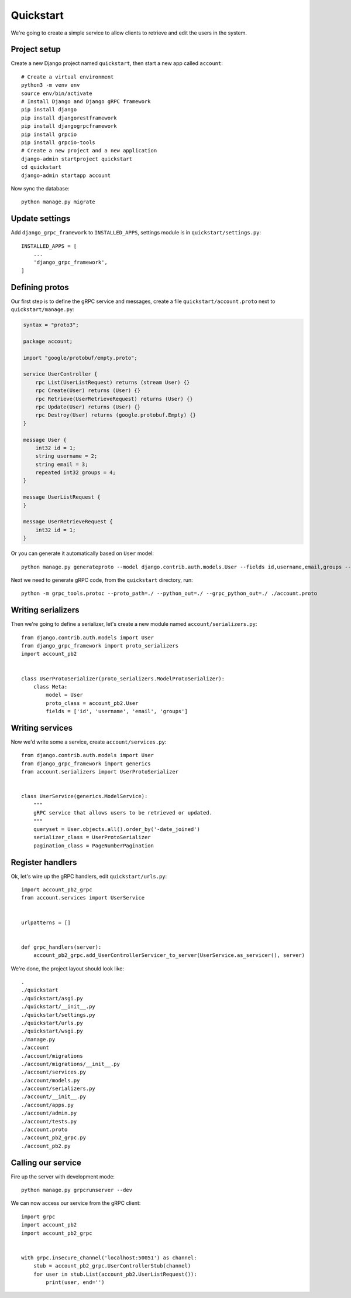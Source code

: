 .. _quickstart:

Quickstart
==========

We're going to create a simple service to allow clients to retrieve and edit the
users in the system.


Project setup
-------------

Create a new Django project named ``quickstart``, then start a new app called
``account``::

    # Create a virtual environment
    python3 -m venv env
    source env/bin/activate
    # Install Django and Django gRPC framework
    pip install django
    pip install djangorestframework
    pip install djangogrpcframework
    pip install grpcio
    pip install grpcio-tools
    # Create a new project and a new application
    django-admin startproject quickstart
    cd quickstart
    django-admin startapp account

Now sync the database::

    python manage.py migrate


Update settings
---------------

Add ``django_grpc_framework`` to ``INSTALLED_APPS``, settings module is in
``quickstart/settings.py``::

    INSTALLED_APPS = [
        ...
        'django_grpc_framework',
    ]


Defining protos
---------------

Our first step is to define the gRPC service and messages, create a file
``quickstart/account.proto`` next to ``quickstart/manage.py``:

.. code-block:: protobuf

    syntax = "proto3";

    package account;

    import "google/protobuf/empty.proto";

    service UserController {
        rpc List(UserListRequest) returns (stream User) {}
        rpc Create(User) returns (User) {}
        rpc Retrieve(UserRetrieveRequest) returns (User) {}
        rpc Update(User) returns (User) {}
        rpc Destroy(User) returns (google.protobuf.Empty) {}
    }

    message User {
        int32 id = 1;
        string username = 2;
        string email = 3;
        repeated int32 groups = 4;
    }

    message UserListRequest {
    }

    message UserRetrieveRequest {
        int32 id = 1;
    }

Or you can generate it automatically based on ``User`` model::

    python manage.py generateproto --model django.contrib.auth.models.User --fields id,username,email,groups --file account.proto

Next we need to generate gRPC code, from the ``quickstart`` directory, run::

    python -m grpc_tools.protoc --proto_path=./ --python_out=./ --grpc_python_out=./ ./account.proto


Writing serializers
-------------------

Then we're going to define a serializer, let's create a new module named
``account/serializers.py``::

    from django.contrib.auth.models import User
    from django_grpc_framework import proto_serializers
    import account_pb2


    class UserProtoSerializer(proto_serializers.ModelProtoSerializer):
        class Meta:
            model = User
            proto_class = account_pb2.User
            fields = ['id', 'username', 'email', 'groups']


Writing services
----------------

Now we'd write some a service, create ``account/services.py``::

    from django.contrib.auth.models import User
    from django_grpc_framework import generics
    from account.serializers import UserProtoSerializer


    class UserService(generics.ModelService):
        """
        gRPC service that allows users to be retrieved or updated.
        """
        queryset = User.objects.all().order_by('-date_joined')
        serializer_class = UserProtoSerializer
        pagination_class = PageNumberPagination


Register handlers
-----------------

Ok, let's wire up the gRPC handlers, edit ``quickstart/urls.py``::

    import account_pb2_grpc
    from account.services import UserService


    urlpatterns = []


    def grpc_handlers(server):
        account_pb2_grpc.add_UserControllerServicer_to_server(UserService.as_servicer(), server)

We're done, the project layout should look like::

    .
    ./quickstart
    ./quickstart/asgi.py
    ./quickstart/__init__.py
    ./quickstart/settings.py
    ./quickstart/urls.py
    ./quickstart/wsgi.py
    ./manage.py
    ./account
    ./account/migrations
    ./account/migrations/__init__.py
    ./account/services.py
    ./account/models.py
    ./account/serializers.py
    ./account/__init__.py
    ./account/apps.py
    ./account/admin.py
    ./account/tests.py
    ./account.proto
    ./account_pb2_grpc.py
    ./account_pb2.py


Calling our service
-------------------

Fire up the server with development mode::

    python manage.py grpcrunserver --dev

We can now access our service from the gRPC client::

    import grpc
    import account_pb2
    import account_pb2_grpc


    with grpc.insecure_channel('localhost:50051') as channel:
        stub = account_pb2_grpc.UserControllerStub(channel)
        for user in stub.List(account_pb2.UserListRequest()):
            print(user, end='')
